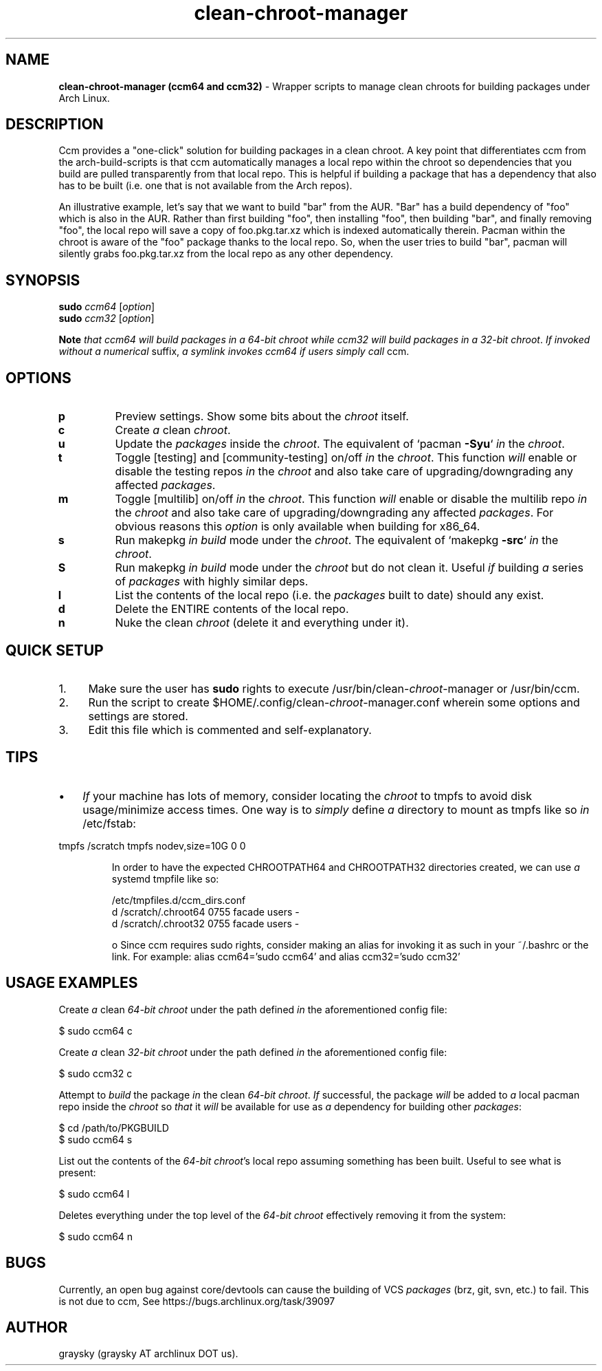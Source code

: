 .\" Text automatically generated by txt2man
.TH clean-chroot-manager 1 "29 March 2015" "" ""
.SH NAME
\fBclean-chroot-manager (ccm64 and ccm32) \fP- Wrapper scripts to manage clean chroots for building packages under Arch Linux.
\fB
.SH DESCRIPTION
Ccm provides a "one-click" solution for building packages in a clean chroot. A key point that differentiates ccm from the arch-build-scripts is that ccm automatically manages a local repo within the chroot so dependencies that you build are pulled transparently from that local repo. This is helpful if building a package that has a dependency that also has to be built (i.e. one that is not available from the Arch repos).
.PP
An illustrative example, let's say that we want to build "bar" from the AUR. "Bar" has a build dependency of "foo" which is also in the AUR. Rather than first building "foo", then installing "foo", then building "bar", and finally removing "foo", the local repo will save a copy of foo.pkg.tar.xz which is indexed automatically therein. Pacman within the chroot is aware of the "foo" package thanks to the local repo. So, when the user tries to build "bar", pacman will silently grabs foo.pkg.tar.xz from the local repo as any other dependency.
.SH SYNOPSIS
.nf
.fam C
\fBsudo\fP \fIccm64\fP [\fIoption\fP]
\fBsudo\fP \fIccm32\fP [\fIoption\fP]

\fBNote\fP \fIthat\fP \fIccm64\fP \fIwill\fP \fIbuild\fP \fIpackages\fP \fIin\fP \fIa\fP \fI64-bit\fP \fIchroot\fP \fIwhile\fP \fIccm32\fP \fIwill\fP \fIbuild\fP \fIpackages\fP \fIin\fP \fIa\fP \fI32-bit\fP \fIchroot\fP. \fIIf\fP \fIinvoked\fP \fIwithout\fP \fIa\fP \fInumerical\fP suffix, \fIa\fP \fIsymlink\fP \fIinvokes\fP \fIccm64\fP \fIif\fP \fIusers\fP \fIsimply\fP \fIcall\fP ccm.

.fam T
.fi
.fam T
.fi
.SH OPTIONS
.TP
.B
p
Preview settings. Show some bits about the \fIchroot\fP itself.
.TP
.B
c
Create \fIa\fP clean \fIchroot\fP.
.TP
.B
u
Update the \fIpackages\fP inside the \fIchroot\fP. The equivalent of `pacman \fB-Syu\fP` \fIin\fP the \fIchroot\fP.
.TP
.B
t
Toggle [testing] and [community-testing] on/off \fIin\fP the \fIchroot\fP. This function \fIwill\fP enable or disable the testing repos \fIin\fP the \fIchroot\fP and also take care of upgrading/downgrading any affected \fIpackages\fP.
.TP
.B
m
Toggle [multilib] on/off \fIin\fP the \fIchroot\fP. This function \fIwill\fP enable or disable the multilib repo \fIin\fP the \fIchroot\fP and also take care of upgrading/downgrading any affected \fIpackages\fP. For obvious reasons this \fIoption\fP is only available when building for x86_64.
.TP
.B
s
Run makepkg \fIin\fP \fIbuild\fP mode under the \fIchroot\fP. The equivalent of `makepkg \fB-src\fP` \fIin\fP the \fIchroot\fP.
.TP
.B
S
Run makepkg \fIin\fP \fIbuild\fP mode under the \fIchroot\fP but do not clean it. Useful \fIif\fP building \fIa\fP series of \fIpackages\fP with highly similar deps.
.TP
.B
l
List the contents of the local repo (i.e. the \fIpackages\fP built to date) should any exist.
.TP
.B
d
Delete the ENTIRE contents of the local repo.
.TP
.B
n
Nuke the clean \fIchroot\fP (delete it and everything under it).
.SH QUICK SETUP
.IP 1. 4
Make sure the user has \fBsudo\fP rights to execute /usr/bin/clean-\fIchroot\fP-manager or /usr/bin/ccm.
.IP 2. 4
Run the script to create $HOME/.config/clean-\fIchroot\fP-manager.conf wherein some options and settings are stored.
.IP 3. 4
Edit this file which is commented and self-explanatory.
.SH TIPS
.IP \(bu 3
\fIIf\fP your machine has lots of memory, consider locating the \fIchroot\fP to tmpfs to avoid disk usage/minimize access times. One way is to \fIsimply\fP define \fIa\fP directory to mount as tmpfs like so \fIin\fP /etc/fstab:
.PP
tmpfs /scratch tmpfs nodev,size=10G 0 0
.RE
.PP

.RS
In order to have the expected CHROOTPATH64 and CHROOTPATH32 directories created, we can use \fIa\fP systemd tmpfile like so:
.PP
.nf
.fam C
 /etc/tmpfiles.d/ccm_dirs.conf
 d /scratch/.chroot64 0755 facade users -
 d /scratch/.chroot32 0755 facade users -

 o Since ccm requires sudo rights, consider making an alias for invoking it as such in your ~/.bashrc or the link. For example: alias ccm64='sudo ccm64' and alias ccm32='sudo ccm32'

.fam T
.fi
.SH USAGE EXAMPLES
Create \fIa\fP clean \fI64-bit\fP \fIchroot\fP under the path defined \fIin\fP the aforementioned config file:
.PP
.nf
.fam C
 $ sudo ccm64 c

.fam T
.fi
Create \fIa\fP clean \fI32-bit\fP \fIchroot\fP under the path defined \fIin\fP the aforementioned config file:
.PP
.nf
.fam C
 $ sudo ccm32 c

.fam T
.fi
Attempt to \fIbuild\fP the package \fIin\fP the clean \fI64-bit\fP \fIchroot\fP. \fIIf\fP successful, the package \fIwill\fP be added to \fIa\fP local pacman repo inside the \fIchroot\fP so \fIthat\fP it \fIwill\fP be available for use as \fIa\fP dependency for building other \fIpackages\fP:
.PP
.nf
.fam C
 $ cd /path/to/PKGBUILD
 $ sudo ccm64 s

.fam T
.fi
List out the contents of the \fI64-bit\fP \fIchroot\fP's local repo assuming something has been built. Useful to see what is present:
.PP
.nf
.fam C
 $ sudo ccm64 l

.fam T
.fi
Deletes everything under the top level of the \fI64-bit\fP \fIchroot\fP effectively removing it from the system:
.PP
.nf
.fam C
 $ sudo ccm64 n

.fam T
.fi
.SH BUGS
Currently, an open bug against core/devtools can cause the building of VCS \fIpackages\fP (brz, git, svn, etc.) to fail. This is not due to ccm, See https://bugs.archlinux.org/task/39097
.SH AUTHOR
graysky (graysky AT archlinux DOT us).
